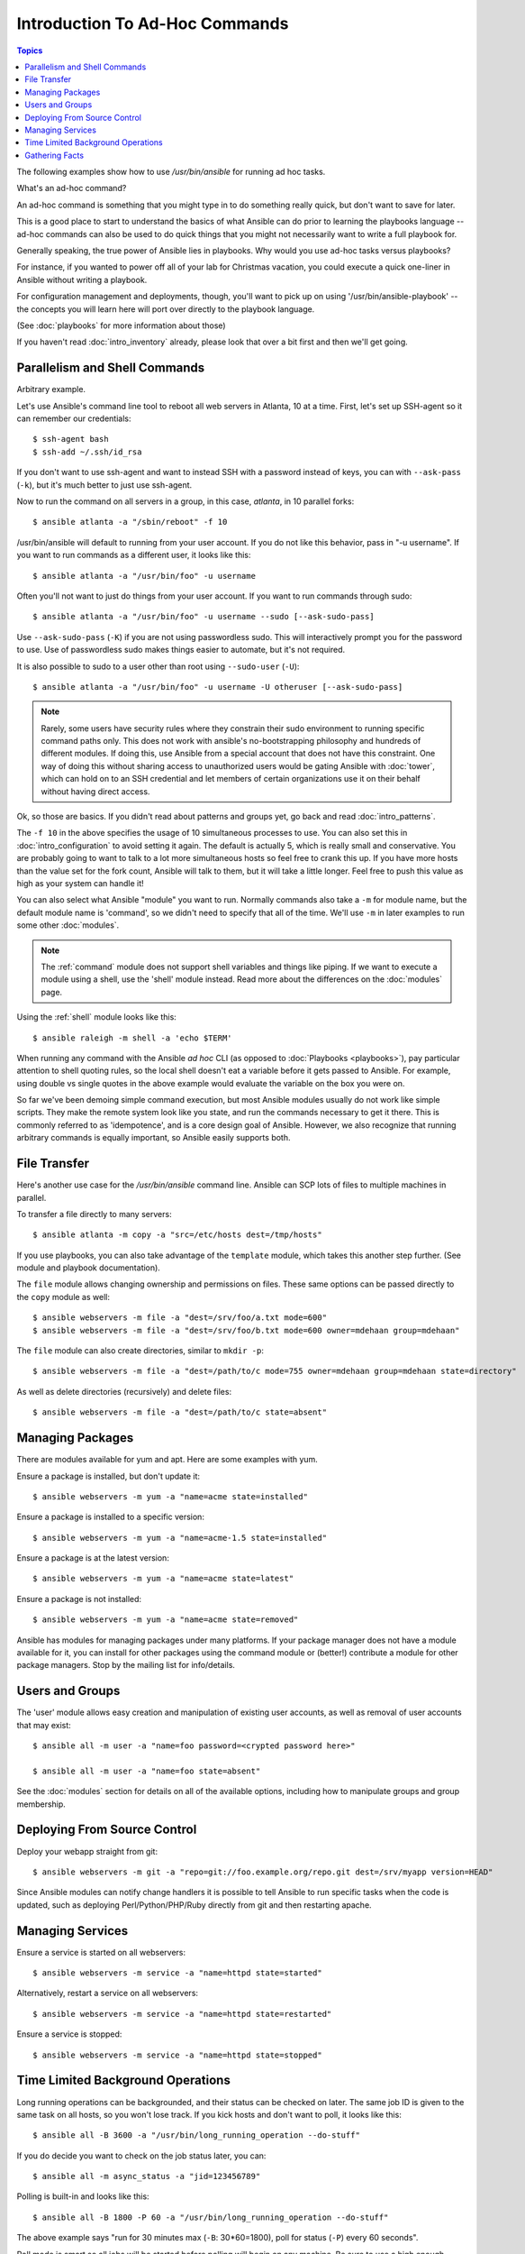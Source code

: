 Introduction To Ad-Hoc Commands
===============================

.. contents:: Topics

.. highlight:: bash

The following examples show how to use `/usr/bin/ansible` for running
ad hoc tasks. 

What's an ad-hoc command?

An ad-hoc command is something that you might type in to do something really
quick, but don't want to save for later.   

This is a good place to start to understand the basics of what Ansible can do
prior to learning the playbooks language -- ad-hoc commands can also be used
to do quick things that you might not necessarily want to write a full playbook 
for.  

Generally speaking, the true power of Ansible lies in playbooks.
Why would you use ad-hoc tasks versus playbooks?

For instance, if you wanted to power off all of your lab for Christmas vacation,
you could execute a quick one-liner in Ansible without writing a playbook.

For configuration management and deployments, though, you'll want to pick up on
using '/usr/bin/ansible-playbook' -- the concepts you will learn here will 
port over directly to the playbook language.

(See :doc:`playbooks` for more information about those)

If you haven't read :doc:`intro_inventory` already, please look that over a bit first
and then we'll get going.

.. _parallelism_and_shell_commands:

Parallelism and Shell Commands
``````````````````````````````

Arbitrary example.

Let's use Ansible's command line tool to reboot all web servers in Atlanta, 10 at a time.  First, let's
set up SSH-agent so it can remember our credentials::

    $ ssh-agent bash
    $ ssh-add ~/.ssh/id_rsa

If you don't want to use ssh-agent and want to instead SSH with a
password instead of keys, you can with ``--ask-pass`` (``-k``), but
it's much better to just use ssh-agent.

Now to run the command on all servers in a group, in this case,
*atlanta*, in 10 parallel forks::

    $ ansible atlanta -a "/sbin/reboot" -f 10

/usr/bin/ansible will default to running from your user account.  If you do not like this
behavior, pass in "-u username".  If you want to run commands as a different user, it looks like this::

    $ ansible atlanta -a "/usr/bin/foo" -u username

Often you'll not want to just do things from your user account.  If you want to run commands through sudo::

    $ ansible atlanta -a "/usr/bin/foo" -u username --sudo [--ask-sudo-pass]

Use ``--ask-sudo-pass`` (``-K``) if you are not using passwordless
sudo.  This will interactively prompt you for the password to use.
Use of passwordless sudo makes things easier to automate, but it's not
required.

It is also possible to sudo to a user other than root using
``--sudo-user`` (``-U``)::

    $ ansible atlanta -a "/usr/bin/foo" -u username -U otheruser [--ask-sudo-pass]

.. note::
   
    Rarely, some users have security rules where they constrain their sudo environment to running specific command paths only.  
    This does not work with ansible's no-bootstrapping philosophy and hundreds of different modules.
    If doing this, use Ansible from a special account that does not have this constraint.  
    One way of doing this without sharing access to unauthorized users would be gating Ansible with :doc:`tower`, which
    can hold on to an SSH credential and let members of certain organizations use it on their behalf without having direct access.

Ok, so those are basics.  If you didn't read about patterns and groups yet, go back and read :doc:`intro_patterns`.

The ``-f 10`` in the above specifies the usage of 10 simultaneous
processes to use.   You can also set this in :doc:`intro_configuration` to avoid setting it again.  The default is actually 5, which
is really small and conservative.  You are probably going to want to talk to a lot more simultaneous hosts so feel free
to crank this up.  If you have more hosts than the value set for the fork count, Ansible will talk to them, but it will
take a little longer.  Feel free to push this value as high as your system can handle it!

You can also select what Ansible "module" you want to run.  Normally commands also take a ``-m`` for module name, but
the default module name is 'command', so we didn't need to
specify that all of the time.  We'll use ``-m`` in later examples to
run some other :doc:`modules`.

.. note::
   The :ref:`command` module does not
   support shell variables and things like piping.  If we want to execute a module using a
   shell, use the 'shell' module instead. Read more about the differences on the :doc:`modules`
   page.

Using the :ref:`shell` module looks like this::

    $ ansible raleigh -m shell -a 'echo $TERM'

When running any command with the Ansible *ad hoc* CLI (as opposed to
:doc:`Playbooks <playbooks>`), pay particular attention to shell quoting rules, so
the local shell doesn't eat a variable before it gets passed to Ansible.
For example, using double vs single quotes in the above example would
evaluate the variable on the box you were on.

So far we've been demoing simple command execution, but most Ansible modules usually do not work like
simple scripts. They make the remote system look like you state, and run the commands necessary to
get it there.  This is commonly referred to as 'idempotence', and is a core design goal of Ansible.
However, we also recognize that running arbitrary commands is equally important, so Ansible easily supports both.

.. _file_transfer:

File Transfer
`````````````

Here's another use case for the `/usr/bin/ansible` command line.  Ansible can SCP lots of files to multiple machines in parallel.

To transfer a file directly to many servers::

    $ ansible atlanta -m copy -a "src=/etc/hosts dest=/tmp/hosts"

If you use playbooks, you can also take advantage of the ``template`` module,
which takes this another step further.  (See module and playbook documentation).

The ``file`` module allows changing ownership and permissions on files.  These
same options can be passed directly to the ``copy`` module as well::

    $ ansible webservers -m file -a "dest=/srv/foo/a.txt mode=600"
    $ ansible webservers -m file -a "dest=/srv/foo/b.txt mode=600 owner=mdehaan group=mdehaan"

The ``file`` module can also create directories, similar to ``mkdir -p``::

    $ ansible webservers -m file -a "dest=/path/to/c mode=755 owner=mdehaan group=mdehaan state=directory"

As well as delete directories (recursively) and delete files::

    $ ansible webservers -m file -a "dest=/path/to/c state=absent"

.. _managing_packages:

Managing Packages
`````````````````

There are modules available for yum and apt.  Here are some examples
with yum.

Ensure a package is installed, but don't update it::

    $ ansible webservers -m yum -a "name=acme state=installed"

Ensure a package is installed to a specific version::

    $ ansible webservers -m yum -a "name=acme-1.5 state=installed"

Ensure a package is at the latest version::

    $ ansible webservers -m yum -a "name=acme state=latest"

Ensure a package is not installed::

    $ ansible webservers -m yum -a "name=acme state=removed"

Ansible has modules for managing packages under many platforms.  If your package manager
does not have a module available for it, you can install
for other packages using the command module or (better!) contribute a module
for other package managers.  Stop by the mailing list for info/details.

.. _users_and_groups:

Users and Groups
````````````````

The 'user' module allows easy creation and manipulation of
existing user accounts, as well as removal of user accounts that may
exist::

    $ ansible all -m user -a "name=foo password=<crypted password here>"

    $ ansible all -m user -a "name=foo state=absent"

See the :doc:`modules` section for details on all of the available options, including
how to manipulate groups and group membership.

.. _from_source_control:

Deploying From Source Control
`````````````````````````````

Deploy your webapp straight from git::

    $ ansible webservers -m git -a "repo=git://foo.example.org/repo.git dest=/srv/myapp version=HEAD"

Since Ansible modules can notify change handlers it is possible to
tell Ansible to run specific tasks when the code is updated, such as
deploying Perl/Python/PHP/Ruby directly from git and then restarting
apache.

.. _managing_services:

Managing Services
`````````````````

Ensure a service is started on all webservers::

    $ ansible webservers -m service -a "name=httpd state=started"

Alternatively, restart a service on all webservers::

    $ ansible webservers -m service -a "name=httpd state=restarted"

Ensure a service is stopped::

    $ ansible webservers -m service -a "name=httpd state=stopped"

.. _time_limited_background_operations:

Time Limited Background Operations
``````````````````````````````````

Long running operations can be backgrounded, and their status can be
checked on later. The same job ID is given to the same task on all
hosts, so you won't lose track.  If you kick hosts and don't want
to poll, it looks like this::

    $ ansible all -B 3600 -a "/usr/bin/long_running_operation --do-stuff"

If you do decide you want to check on the job status later, you can::

    $ ansible all -m async_status -a "jid=123456789"

Polling is built-in and looks like this::

    $ ansible all -B 1800 -P 60 -a "/usr/bin/long_running_operation --do-stuff"

The above example says "run for 30 minutes max (``-B``: 30*60=1800),
poll for status (``-P``) every 60 seconds".

Poll mode is smart so all jobs will be started before polling will begin on any machine.
Be sure to use a high enough ``--forks`` value if you want to get all of your jobs started
very quickly. After the time limit (in seconds) runs out (``-B``), the process on
the remote nodes will be terminated.

Typically you'll only be backgrounding long-running
shell commands or software upgrades only.  Backgrounding the copy module does not do a background file transfer.  :doc:`Playbooks <playbooks>` also support polling, and have a simplified syntax for this.

.. _checking_facts:

Gathering Facts
```````````````

Facts are described in the playbooks section and represent discovered variables about a
system.  These can be used to implement conditional execution of tasks but also just to get ad-hoc information about your system. You can see all facts via::

    $ ansible all -m setup

Its also possible to filter this output to just export certain facts, see the "setup" module documentation for details.

Read more about facts at :doc:`playbooks_variables` once you're ready to read up on :doc:`Playbooks <playbooks>`. 

.. seealso::

   :doc:`intro_configuration`
       All about the Ansible config file
   :doc:`modules`
       A list of available modules
   :doc:`playbooks`
       Using Ansible for configuration management & deployment
   `Mailing List <http://groups.google.com/group/ansible-project>`_
       Questions? Help? Ideas?  Stop by the list on Google Groups
   `irc.freenode.net <http://irc.freenode.net>`_
       #ansible IRC chat channel

